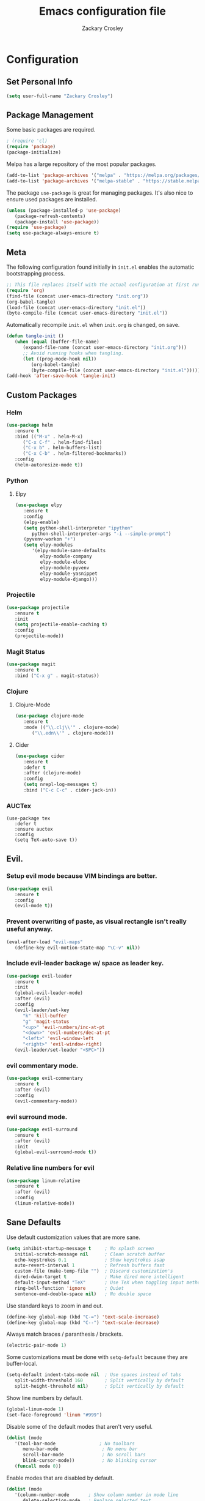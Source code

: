 #+TITLE: Emacs configuration file
#+AUTHOR: Zackary Crosley
#+BABEL: :cache yes
#+PROPERTY: header-args :tangle yes


* Configuration
** Set Personal Info
    #+BEGIN_SRC emacs-lisp
    (setq user-full-name "Zackary Crosley")
    #+END_SRC

** Package Management

    Some basic packages are required.

    #+BEGIN_SRC emacs-lisp
    ; (require 'cl)
    (require 'package)
    (package-initialize)
    #+END_SRC

    Melpa has a large repository of the most popular packages.

    #+BEGIN_SRC emacs-lisp
    (add-to-list 'package-archives '("melpa" . "https://melpa.org/packages/"))
    (add-to-list 'package-archives '("melpa-stable" . "https://stable.melpa.org/packages/"))
    #+END_SRC

    The package =use-package= is great for managing packages. It's also nice to
    ensure used packages are installed.

    #+BEGIN_SRC emacs-lisp
    (unless (package-installed-p 'use-package)
       (package-refresh-contents)
       (package-install 'use-package))
    (require 'use-package)
    (setq use-package-always-ensure t)
    #+END_SRC

** Meta

    The following configuration found initially in =init.el= enables the
    automatic bootstrapping process.

    #+BEGIN_SRC emacs-lisp :tangle no
    ;; This file replaces itself with the actual configuration at first run.
    (require 'org)
    (find-file (concat user-emacs-directory "init.org"))
    (org-babel-tangle)
    (load-file (concat user-emacs-directory "init.el"))
    (byte-compile-file (concat user-emacs-directory "init.el"))
    #+END_SRC

    Automatically recompile =init.el= when =init.org= is changed, on save.

    #+BEGIN_SRC emacs-lisp
    (defun tangle-init ()
       (when (equal (buffer-file-name)
          (expand-file-name (concat user-emacs-directory "init.org")))
          ;; Avoid running hooks when tangling.
          (let ((prog-mode-hook nil))
             (org-babel-tangle)
             (byte-compile-file (concat user-emacs-directory "init.el")))))
    (add-hook 'after-save-hook 'tangle-init)
    #+END_SRC

** Custom Packages

*** Helm

    #+BEGIN_SRC emacs-lisp
    (use-package helm
       :ensure t
       :bind (("M-x" . helm-M-x)
          ("C-x C-f" . helm-find-files)
          ("C-x b" . helm-buffers-list)
          ("C-x C-b" . helm-filtered-bookmarks))
       :config
       (helm-autoresize-mode t))
    #+END_SRC

*** Python

**** Elpy

    #+BEGIN_SRC emacs-lisp
    (use-package elpy
       :ensure t
       :config
       (elpy-enable)
       (setq python-shell-interpreter "ipython"
          python-shell-interpreter-args "-i --simple-prompt")
       (pyvenv-workon "+")
       (setq elpy-modules
          '(elpy-module-sane-defaults
             elpy-module-company
             elpy-module-eldoc
             elpy-module-pyvenv
             elpy-module-yasnippet
             elpy-module-django)))
    #+END_SRC

*** Projectile

  #+BEGIN_SRC emacs-lisp
    (use-package projectile
       :ensure t
       :init
       (setq projectile-enable-caching t)
       :config
       (projectile-mode))
  #+END_SRC

*** Magit Status

  #+BEGIN_SRC emacs-lisp
    (use-package magit
       :ensure t
       :bind ("C-x g" . magit-status))
  #+END_SRC

*** Clojure

**** Clojure-Mode

     #+BEGIN_SRC emacs-lisp
     (use-package clojure-mode
        :ensure t
        :mode (("\\.clj\\'" . clojure-mode)
           ("\\.edn\\'" . clojure-mode)))
     #+END_SRC

**** Cider

     #+BEGIN_SRC emacs-lisp
     (use-package cider
        :ensure t
        :defer t
        :after (clojure-mode)
        :config
        (setq nrepl-log-messages t)
        :bind ("C-c C-c" . cider-jack-in))
     #+END_SRC

*** AUCTex

    #+BEGIN_SRC
    (use-package tex
       :defer t
       :ensure auctex
       :config
       (setq TeX-auto-save t)) 
    #+END_SRC

** Evil.

*** Setup evil mode because VIM bindings are better.

    #+BEGIN_SRC emacs-lisp
    (use-package evil
       :ensure t
       :config
       (evil-mode t))
    #+END_SRC

*** Prevent overwriting of paste, as visual rectangle isn't really useful anyway.

    #+BEGIN_SRC emacs-lisp
    (eval-after-load "evil-maps"
       (define-key evil-motion-state-map "\C-v" nil))
    #+END_SRC

*** Include evil-leader backage w/ space as leader key.

    #+BEGIN_SRC emacs-lisp
    (use-package evil-leader
       :ensure t
       :init
       (global-evil-leader-mode)
       :after (evil)
       :config
       (evil-leader/set-key
          "k" 'kill-buffer
          "g" 'magit-status
          "<up>" 'evil-numbers/inc-at-pt
          "<down>" 'evil-numbers/dec-at-pt
          "<left>" 'evil-window-left
          "<right>" 'evil-window-right)
       (evil-leader/set-leader "<SPC>"))
    #+END_SRC

*** evil commentary mode.

    #+BEGIN_SRC emacs-lisp
    (use-package evil-commentary
       :ensure t
       :after (evil)
       :config
       (evil-commentary-mode))
    #+END_SRC

*** evil surround mode.

    #+BEGIN_SRC emacs-lisp
    (use-package evil-surround
       :ensure t
       :after (evil)
       :init
       (global-evil-surround-mode t))
    #+END_SRC

*** Relative line numbers for evil

    #+BEGIN_SRC emacs-lisp
    (use-package linum-relative
       :ensure t
       :after (evil)
       :config
       (linum-relative-mode))
    #+END_SRC

** Sane Defaults

   Use default customization values that are more sane.

   #+BEGIN_SRC emacs-lisp
    (setq inhibit-startup-message t     ; No splash screen
       initial-scratch-message nil      ; Clean scratch buffer
       echo-keystrokes 0.1              ; Show keystrokes asap
       auto-revert-interval 1           ; Refresh buffers fast
       custom-file (make-temp-file "")  ; Discard customization's
       dired-dwim-target t              ; Make dired more intelligent
       default-input-method "TeX"       ; Use TeX when toggling input method
       ring-bell-function 'ignore       ; Quiet
       sentence-end-double-space nil)   ; No double space
   #+END_SRC

   Use standard keys to zoom in and out.

   #+BEGIN_SRC emacs-lisp
   (define-key global-map (kbd "C-=") 'text-scale-increase)
   (define-key global-map (kbd "C--") 'text-scale-decrease)
   #+END_SRC

   Always match braces / paranthesis / brackets.

   #+BEGIN_SRC emacs-lisp
   (electric-pair-mode 1)
   #+END_SRC

   Some customizations must be done with =setq-default= because they are
   buffer-local.

   #+BEGIN_SRC emacs-lisp
    (setq-default indent-tabs-mode nil  ; Use spaces instead of tabs
       split-width-threshold 160        ; Split vertically by default
       split-height-threshold nil)      ; Split vertically by default
   #+END_SRC

   Show line numbers by default.

   #+BEGIN_SRC emacs-lisp
    (global-linum-mode 1)
    (set-face-foreground 'linum "#999")
   #+END_SRC

   Disable some of the default modes that aren't very useful.

   #+BEGIN_SRC emacs-lisp
    (dolist (mode
       '(tool-bar-mode                ; No toolbars
          menu-bar-mode                ; No menu bar
          scroll-bar-mode              ; No scroll bars
          blink-cursor-mode))          ; No blinking cursor
       (funcall mode 0))
   #+END_SRC

   Enable modes that are disabled by default.

   #+BEGIN_SRC emacs-lisp
    (dolist (mode
       '(column-number-mode       ; Show column number in mode line
          delete-selection-mode   ; Replace selected text
          projectile-global-mode  ; Manage and navigate projects
          show-paren-mode         ; Highlight matching parentheses
          ; which-key-mode        ; Available keybindings in popup
          winner-mode))           ; Allow undo/redo on window operations
       (funcall mode 1))
   #+END_SRC

   Set =utf-8= as preferred coding system.

   #+BEGIN_SRC emacs-lisp
    (set-language-environment "UTF-8")
   #+END_SRC

   Yes/no is so verbose. Answer questions with y/n.

   #+BEGIN_SRC emacs-lisp
    (fset 'yes-or-no-p 'y-or-n-p)
   #+END_SRC

   Don't allow trailing whitespace to end up in a saved file.

   #+BEGIN_SRC emacs-lisp
    (add-hook 'before-save-hook 'delete-trailing-whitespace)
   #+END_SRC

** Visual

   Set the default font.

   #+BEGIN_SRC emacs-lisp
   (set-face-attribute 'default nil
      :family "Source Code Pro"
      :height 140
      :weight 'normal
      :width 'normal)
   #+END_SRC

   Use a Nord theme.

   #+BEGIN_SRC emacs-lisp
   (use-package doom-themes
      :ensure t
      :preface
      (defvar region-fg nil)
      :config
      (load-theme 'doom-nord t)
      (doom-themes-visual-bell-config)
      (doom-themes-org-config))
   #+END_SRC
